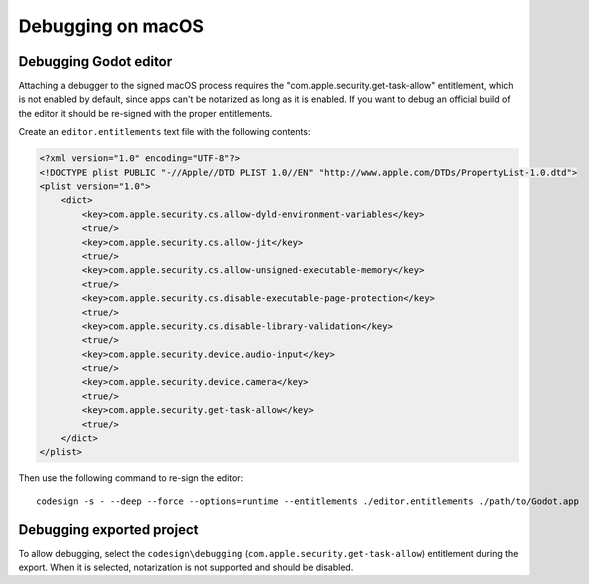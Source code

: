 Debugging on macOS
==================

Debugging Godot editor
----------------------

Attaching a debugger to the signed macOS process requires the "com.apple.security.get-task-allow" entitlement, which is not enabled by default, since apps can't be notarized as long as it is enabled.
If you want to debug an official build of the editor it should be re-signed with the proper entitlements.

Create an ``editor.entitlements`` text file with the following contents:

.. code-block:: xml

    <?xml version="1.0" encoding="UTF-8"?>
    <!DOCTYPE plist PUBLIC "-//Apple//DTD PLIST 1.0//EN" "http://www.apple.com/DTDs/PropertyList-1.0.dtd">
    <plist version="1.0">
        <dict>
            <key>com.apple.security.cs.allow-dyld-environment-variables</key>
            <true/>
            <key>com.apple.security.cs.allow-jit</key>
            <true/>
            <key>com.apple.security.cs.allow-unsigned-executable-memory</key>
            <true/>
            <key>com.apple.security.cs.disable-executable-page-protection</key>
            <true/>
            <key>com.apple.security.cs.disable-library-validation</key>
            <true/>
            <key>com.apple.security.device.audio-input</key>
            <true/>
            <key>com.apple.security.device.camera</key>
            <true/>
            <key>com.apple.security.get-task-allow</key>
            <true/>
        </dict>
    </plist>

Then use the following command to re-sign the editor::

    codesign -s - --deep --force --options=runtime --entitlements ./editor.entitlements ./path/to/Godot.app

Debugging exported project
--------------------------

To allow debugging, select the ``codesign\debugging`` (``com.apple.security.get-task-allow``) entitlement during the export. When it is selected, notarization is not supported and should be disabled.
